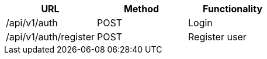 [cols="3*", options="header"]
|===
| URL
| Method
| Functionality

| /api/v1/auth
| POST
| Login

| /api/v1/auth/register
| POST
| Register user
|===
